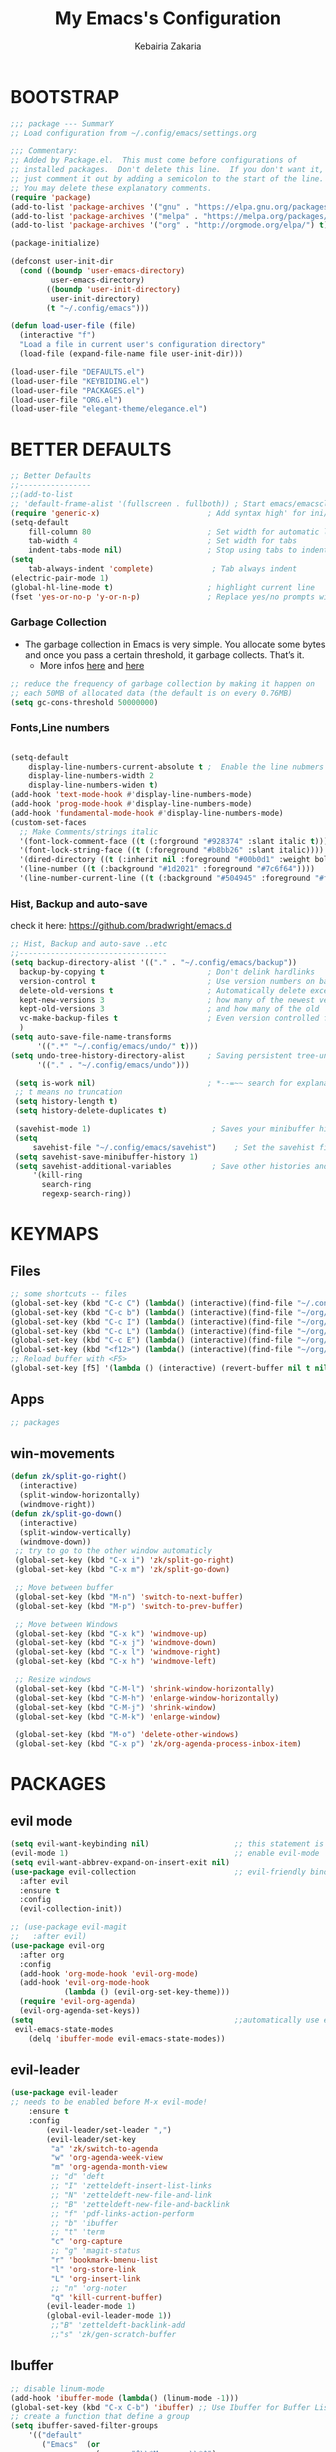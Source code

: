 #+TITLE: My Emacs's Configuration
#+AUTHOR: Kebairia Zakaria
#+STARTUP: overview
#+PROPERTY: header-args :results none
#+ARCHIVE: ~/org/config_archive.org::
* BOOTSTRAP
  :PROPERTIES:
  :header-args: :tangle ~/.config/emacs/init.el
  :header-args: :results none
  :END:
   #+begin_src emacs-lisp
     ;;; package --- SummarY
     ;; Load configuration from ~/.config/emacs/settings.org

     ;;; Commentary:
     ;; Added by Package.el.  This must come before configurations of
     ;; installed packages.  Don't delete this line.  If you don't want it,
     ;; just comment it out by adding a semicolon to the start of the line.
     ;; You may delete these explanatory comments.
     (require 'package)
     (add-to-list 'package-archives '("gnu" . "https://elpa.gnu.org/packages/") t)
     (add-to-list 'package-archives '("melpa" . "https://melpa.org/packages/") t)
     (add-to-list 'package-archives '("org" . "http://orgmode.org/elpa/") t)

     (package-initialize)

     (defconst user-init-dir
       (cond ((boundp 'user-emacs-directory)
              user-emacs-directory)
             ((boundp 'user-init-directory)
              user-init-directory)
             (t "~/.config/emacs")))

     (defun load-user-file (file)
       (interactive "f")
       "Load a file in current user's configuration directory"
       (load-file (expand-file-name file user-init-dir)))

     (load-user-file "DEFAULTS.el")
     (load-user-file "KEYBIDING.el")
     (load-user-file "PACKAGES.el")
     (load-user-file "ORG.el")
     (load-user-file "elegant-theme/elegance.el")
   #+end_src

* BETTER DEFAULTS
  :PROPERTIES:
  :header-args: :tangle ~/.config/emacs/DEFAULTS.el
  :header-args: :results none
  :END:
 #+BEGIN_SRC emacs-lisp
   ;; Better Defaults
   ;;----------------
   ;;(add-to-list
   ;; 'default-frame-alist '(fullscreen . fullboth)) ; Start emacs/emacsclient in fullscreen mode
   (require 'generic-x)                        ; Add syntax high' for ini/conf/batch files
   (setq-default
       fill-column 80                          ; Set width for automatic line breaks
       tab-width 4                             ; Set width for tabs
       indent-tabs-mode nil)                   ; Stop using tabs to indent
   (setq
       tab-always-indent 'complete)             ; Tab always indent
   (electric-pair-mode 1)
   (global-hl-line-mode t)                     ; highlight current line
   (fset 'yes-or-no-p 'y-or-n-p)               ; Replace yes/no prompts with y/n

 #+END_SRC
*** Garbage Collection
    - The garbage collection in Emacs is very simple.
      You allocate some bytes and once you pass a certain threshold, it garbage collects. That’s it.
      - More infos [[https://bling.github.io/blog/2016/01/18/why-are-you-changing-gc-cons-threshold/][here]] and [[https://www.reddit.com/r/emacs/comments/3kqt6e/2_easy_little_known_steps_to_speed_up_emacs_start/][here]]
    #+begin_src emacs-lisp
     ;; reduce the frequency of garbage collection by making it happen on
     ;; each 50MB of allocated data (the default is on every 0.76MB)
     (setq gc-cons-threshold 50000000)
    #+end_src
*** Fonts,Line numbers
    #+BEGIN_SRC emacs-lisp

       (setq-default
           display-line-numbers-current-absolute t ;  Enable the line nubmers
           display-line-numbers-width 2
           display-line-numbers-widen t)
       (add-hook 'text-mode-hook #'display-line-numbers-mode)
       (add-hook 'prog-mode-hook #'display-line-numbers-mode)
       (add-hook 'fundamental-mode-hook #'display-line-numbers-mode)
       (custom-set-faces
         ;; Make Comments/strings italic
         '(font-lock-comment-face ((t (:forground "#928374" :slant italic t))))
         '(font-lock-string-face ((t (:foreground "#b8bb26" :slant italic))))
         '(dired-directory ((t (:inherit nil :foreground "#00b0d1" :weight bold))))
         '(line-number ((t (:background "#1d2021" :foreground "#7c6f64"))))
         '(line-number-current-line ((t (:background "#504945" :foreground "#fe8019")))))

    #+END_SRC
*** Hist, Backup and auto-save
     check it here: [[https://github.com/bradwright/emacs.d]]
    #+BEGIN_SRC emacs-lisp
      ;; Hist, Backup and auto-save ..etc
      ;;---------------------------------
      (setq backup-directory-alist '(("." . "~/.config/emacs/backup"))
        backup-by-copying t                       ; Don't delink hardlinks
        version-control t                         ; Use version numbers on backups
        delete-old-versions t                     ; Automatically delete excess backups
        kept-new-versions 3                       ; how many of the newest versions to keep
        kept-old-versions 3                       ; and how many of the old
        vc-make-backup-files t                    ; Even version controlled files get to be backed up.
        )
      (setq auto-save-file-name-transforms
            '((".*" "~/.config/emacs/undo/" t)))
      (setq undo-tree-history-directory-alist     ; Saving persistent tree-undo to a single directory
            '(("." . "~/.config/emacs/undo")))

       (setq is-work nil)                         ; *--=~~ search for explanations ~~=--*
       ;; t means no truncation
       (setq history-length t)
       (setq history-delete-duplicates t)

       (savehist-mode 1)                           ; Saves your minibuffer histories
       (setq
           savehist-file "~/.config/emacs/savehist")    ; Set the savehist file
       (setq savehist-save-minibuffer-history 1)
       (setq savehist-additional-variables         ; Save other histories and other variables as well
           '(kill-ring
             search-ring
             regexp-search-ring))
    #+END_SRC
     #+end_src
* KEYMAPS
  :PROPERTIES:
  :header-args: :tangle ~/.config/emacs/KEYBIDING.el
  :header-args: :results none
  :END:
** Files
   #+begin_src emacs-lisp
     ;; some shortcuts -- files
     (global-set-key (kbd "C-c C") (lambda() (interactive)(find-file "~/.config/emacs/init.org")))
     (global-set-key (kbd "C-c b") (lambda() (interactive)(find-file "~/org/books.org")))
     (global-set-key (kbd "C-c I") (lambda() (interactive)(find-file "~/org/gtd/inbox.org")))
     (global-set-key (kbd "C-c L") (lambda() (interactive)(find-file "~/org/links.org")))
     (global-set-key (kbd "C-c E") (lambda() (interactive)(find-file "~/org/gtd/emails.org")))
     (global-set-key (kbd "<f12>") (lambda() (interactive)(find-file "~/org/files/org.pdf")))
     ;; Reload buffer with <F5>
     (global-set-key [f5] '(lambda () (interactive) (revert-buffer nil t nil)))
   #+end_src
** Apps
   #+begin_src emacs-lisp
         ;; packages
   #+end_src
** win-movements
   #+begin_src emacs-lisp
       (defun zk/split-go-right()
         (interactive)
         (split-window-horizontally)
         (windmove-right))
       (defun zk/split-go-down()
         (interactive)
         (split-window-vertically)
         (windmove-down))
        ;; try to go to the other window automaticly
        (global-set-key (kbd "C-x i") 'zk/split-go-right)
        (global-set-key (kbd "C-x m") 'zk/split-go-down)

        ;; Move between buffer
        (global-set-key (kbd "M-n") 'switch-to-next-buffer)
        (global-set-key (kbd "M-p") 'switch-to-prev-buffer)

        ;; Move between Windows
        (global-set-key (kbd "C-x k") 'windmove-up)
        (global-set-key (kbd "C-x j") 'windmove-down)
        (global-set-key (kbd "C-x l") 'windmove-right)
        (global-set-key (kbd "C-x h") 'windmove-left)

        ;; Resize windows
        (global-set-key (kbd "C-M-l") 'shrink-window-horizontally)
        (global-set-key (kbd "C-M-h") 'enlarge-window-horizontally)
        (global-set-key (kbd "C-M-j") 'shrink-window)
        (global-set-key (kbd "C-M-k") 'enlarge-window)

        (global-set-key (kbd "M-o") 'delete-other-windows)
        (global-set-key (kbd "C-x p") 'zk/org-agenda-process-inbox-item)
   #+end_src
* PACKAGES
  :PROPERTIES:
  :header-args: :tangle ~/.config/emacs/PACKAGES.el
  :header-args: :results none
  :END:
** COMMENT Theme
   #+BEGIN_SRC emacs-lisp
     (use-package gruvbox-theme
      :init )
      ;; the bellow is used so that emacs will trust the elisp code[the theme]
      ;; in future
     (custom-set-variables
      '(custom-enabled-themes  '(gruvbox-dark-hard))
      '(custom-safe-themes
         '("4cf9ed30ea575fb0ca3cff6ef34b1b87192965245776afa9e9e20c17d115f3fb"
            default)))
   #+END_SRC
** evil mode
#+BEGIN_SRC emacs-lisp
  (setq evil-want-keybinding nil)                   ;; this statement is required to enable evil/evil-colleciton mode
  (evil-mode 1)                                     ;; enable evil-mode
  (setq evil-want-abbrev-expand-on-insert-exit nil)
  (use-package evil-collection                      ;; evil-friendly binding for many modes
    :after evil
    :ensure t
    :config
    (evil-collection-init))

  ;; (use-package evil-magit
  ;;   :after evil)
  (use-package evil-org
    :after org
    :config
    (add-hook 'org-mode-hook 'evil-org-mode)
    (add-hook 'evil-org-mode-hook
              (lambda () (evil-org-set-key-theme)))
    (require 'evil-org-agenda)
    (evil-org-agenda-set-keys))
  (setq                                             ;;automatically use evil for ibuffer and dired
   evil-emacs-state-modes
      (delq 'ibuffer-mode evil-emacs-state-modes))
#+END_SRC
** evil-leader
   #+BEGIN_SRC emacs-lisp
     (use-package evil-leader
     ;; needs to be enabled before M-x evil-mode!
         :ensure t
         :config
             (evil-leader/set-leader ",")
             (evil-leader/set-key
              "a" 'zk/switch-to-agenda
              "w" 'org-agenda-week-view
              "m" 'org-agenda-month-view
              ;; "d" 'deft
              ;; "I" 'zetteldeft-insert-list-links
              ;; "N" 'zetteldeft-new-file-and-link
              ;; "B" 'zetteldeft-new-file-and-backlink
              ;; "f" 'pdf-links-action-perform
              ;; "b" 'ibuffer
              ;; "t" 'term
              "c" 'org-capture
              ;; "g" 'magit-status
              "r" 'bookmark-bmenu-list
              "l" 'org-store-link
              "L" 'org-insert-link
              ;; "n" 'org-noter
              "q" 'kill-current-buffer)
             (evil-leader-mode 1)
             (global-evil-leader-mode 1))
              ;;"B" 'zetteldeft-backlink-add
              ;;"s" 'zk/gen-scratch-buffer
   #+END_SRC
** COMMENT Minions
   #+BEGIN_SRC emacs-lisp
     ;;Use minions to hide all minor modes
     (use-package minions
       :config
       (setq minions-mode-line-lighter ""
             minions-mode-line-delimiters '("" . ""))
       (minions-mode 1))
   #+END_SRC
** Ibuffer
   #+BEGIN_SRC emacs-lisp
     ;; disable linum-mode
     (add-hook 'ibuffer-mode (lambda() (linum-mode -1)))
     (global-set-key (kbd "C-x C-b") 'ibuffer) ;; Use Ibuffer for Buffer List
     ;; create a function that define a group
     (setq ibuffer-saved-filter-groups
         '(("default"
            ("Emacs"  (or
                        (name . "^\\*Messages\\*$")
                        (name . "^\\*scratch\\*$")
            ))
            ("Agenda"  (or
                        (name . "inbox.org")
                        (name . "next.org")
                        (name . "someday.org")
                        (name . "emails.org")
                        (name . "archive.org")
                        (name . "habits.org")
                        (name . "projects.org")
                        (name . "weekly_reviews.org")
                ))

            ("Org"  (name . "^.*org$"))
            ("PDF"  (name . "^.*pdf"))
            ("Python"  (name . "^.*py$"))
            ("Elisp"  (name . "^.*el"))
            ("Web"  (or
                        (name . "^.*html$")
                        (name . "^.*css")
                        (name . "^.*php")
                ))
            ("Dired"  (mode . dired-mode))
          ))
       )

     (add-hook 'ibuffer-mode-hook
      '(lambda ()
         (ibuffer-auto-mode 1)
         (ibuffer-switch-to-saved-filter-groups "default"))) ;; use the group default

   #+END_SRC
** which-key
    Which-key Package show me a helpful menu when i press "C-x" and wait
#+BEGIN_SRC emacs-lisp
   (use-package which-key
    :ensure t
    :config
    (which-key-mode))
#+END_SRC
** ace-window
#+BEGIN_SRC emacs-lisp
  ;; it looks like counsel is a requirement for swiper
  ;; counsel give us a nice looking interface when we use M-x
  (use-package counsel
    :ensure t)
#+END_SRC
#+BEGIN_SRC emacs-lisp
  (global-set-key (kbd "C-x o") 'ace-window)
#+END_SRC
** Swiper
#+BEGIN_SRC emacs-lisp
(use-package swiper
  :ensure t
  :config
  (progn
    (ivy-mode 1)
    (setq ivy-use-virtual-buffers t)
    (global-set-key "\C-s" 'swiper)
    (global-set-key "\M-S" 'counsel-org-goto)
    (global-set-key (kbd "C-c g") 'counsel-git)
    (global-set-key (kbd "M-x") 'counsel-M-x)
    (global-set-key (kbd "C-x C-f") 'counsel-find-file)
    (global-set-key (kbd "<f1> f") 'counsel-describe-function)
    (global-set-key (kbd "<f1> v") 'counsel-describe-variable)
    (global-set-key (kbd "<f1> l") 'counsel-load-library)
    (global-set-key (kbd "<f2> i") 'counsel-info-lookup-symbol)
    (global-set-key (kbd "<f2> u") 'counsel-unicode-char)
    (global-set-key (kbd "C-c j") 'counsel-git-grep)
    (global-set-key (kbd "<f6>") 'ivy-resume)
    (define-key read-expression-map (kbd "C-r") 'counsel-expression-history)
    ))
#+END_SRC
* ORG
  :PROPERTIES:
  :header-args: :tangle ~/.config/emacs/ORG.el
  :header-args: :results none
  :END:
** COMMENT Look & Feel
   #+begin_src emacs-lisp
     (use-package org
       :mode ("\\.org\\'" . org-mode)
       :custom
       (org-src-window-setup 'current-window)
       :custom-face
        (org-done ((t (:strike-through t :weight bold))))
        (org-document-title ((t (:foreground "#00b0d1" :weight bold :height 1.1 ))))
        (org-document-info ((t (:foreground "#00b0d1"  :height 1.0 ))))
        (org-document-info-keyword ((t (:foreground "#928374" :slant italic :height 1.0 ))))
        (org-level-1 ((t (:foreground "#00b0d1" :weight bold))))
        (org-level-2 ((t (:weight bold))))
        (org-level-3 ((t (:weight bold))))
        (org-level-4 ((t (:foreground "tomato" :weight bold))))
        (org-level-5 ((t (:weight bold))))
        (org-level-6 ((t (:weight bold))))
        (org-level-7 ((t (:weight bold))))
        (font-lock-comment-face ((t (:forground "#928374" :slant italic t))))
        (org-date-selected ((t (:foreground "#00b0d1" :weight bold :height 1.1 :underline t))))
        (org-done ((t (:foreground "#16a637" :strike-through t :weight bold))))
        (org-headline-done ((t (:foreground "#16a637" :strike-through t ))))
        (org-date ((t (:foreground "#458588" :underline t))))
        ;;(org-link ((t (:foreground "SpringGreen3" :underline t)))))
        (org-link ((t (:foreground "SeaGreen3" :underline t)))))
     (setq org-fontify-done-headline t
           org-hide-leading-stars t
           org-pretty-entities t
           org-image-actual-width nil
           org-hide-emphasis-markers t
           org-log-into-drawer t
           org-log-done '(time)
           org-log-reschedule '(time)
           org-babel-min-lines-for-block-output 0
           org-deadline-warning-days 0
           org-emphasis-alist
              '(("*" (bold ))
                 ("/" italic)
                 ("_" underline)
                 ("=" (:foreground "brown2" :weight bold))
                 ("~" (:foreground "#928374" :slant italic))
                 ("+" (:strike-through t))))
     ;; When editing a code snippet, use the current window rather than popping open a new one
     (setq org-src-window-setup 'current-window)
     ;;(add-hook 'org-mode-hook 'org-indent-mode)
     ;; Allow setting single tags without the menu
     (setq org-fast-tag-selection-single-key 'expert)
     ;; use '⌄/⌵⤵' instead of '...' in headlines
     (setq org-ellipsis "⤵")
     ;; use '•' instead of '-' in lists
     (font-lock-add-keywords 'org-mode
                        '(("^ *\\([-]\\) "
                           (0 (prog1 ()
                                (compose-region
                                 (match-beginning 1)
                                 (match-end 1) "•"))))))
   #+end_src

** GTD
  #+begin_src emacs-lisp
    (setq org-agenda-directory "~/org/gtd/"
          org-agenda-files '("~/org/gtd" ))                 ;; org-agenda-files

     (setq org-agenda-dim-blocked-tasks nil                ;; Do not dim blocked tasks
           org-agenda-span 'day
           org-agenda-inhibit-startup t              ;; Stop preparing agenda buffers on startup:
           org-agenda-use-tag-inheritance nil              ;; Disable tag inheritance for agendas:
           org-agenda-show-log t
           org-agenda-skip-scheduled-if-done t
           org-agenda-skip-deadline-if-done t
           org-agenda-skip-deadline-prewarning-if-scheduled 'pre-scheduled

           org-agenda-time-grid
           '((daily today require-timed)
            (800 1000 1200 1400 1600 1800 2000)
            "......" "----------------"))
    (setq
        org-agenda-start-on-weekday 0                       ;; Weekday start on Sunday
         org-treat-S-cursor-todo-selection-as-state-change nil;; S-R,S-L skip the note/log info[used when fixing the state]
          org-agenda-tags-column -100                     ;; Set tags far to the right
          org-clock-out-remove-zero-time-clocks t         ;; Sometimes I change tasks I'm clocking quickly - this removes clocked tasks with 0:00 duration
          org-clock-persist t                             ;; Save the running clock and all clock history when exiting Emacs, load it on startup
          org-use-fast-todo-selection t                   ;; from any todo state to any other state; using it keys
         org-agenda-window-setup 'only-window)              ;; Always open my agenda in fullscreen
    (setq org-agenda-prefix-format
      '((agenda . " %i %-12:c%?-12t% s")
        (todo   . " ")
        (tags   . " %i %-12:c")
        (search . " %i %-12:c")))

    (setq org-todo-keywords
      '((sequence "TODO(t)" "NEXT(n)" "HOLD(h)" "|" "DONE(d)")))

    (defun log-todo-next-creation-date (&rest ignore)
      "Log NEXT creation time in the property drawer under the key 'ACTIVATED'"
      (when (and (string= (org-get-todo-state) "NEXT")
                 (not (org-entry-get nil "ACTIVATED")))
        (org-entry-put nil "ACTIVATED" (format-time-string "[%Y-%m-%d]"))))

    (add-hook 'org-after-todo-state-change-hook #'log-todo-next-creation-date)
    (add-hook 'org-agenda-mode-hook                        ;; disable line-number when i open org-agenda view
               (lambda() (display-line-numbers-mode -1)))

    ;; (define-key global-map (kbd "C-c c") 'org-capture)
    ;; (define-key global-map (kbd "C-c a") 'org-agenda)
  #+end_src

*** org agenda
    #+begin_src emacs-lisp
      (setq org-agenda-block-separator 9472)     ; use 'straight line' as a block-agenda divider
      (setq org-agenda-custom-commands
            '(("g" "Get Things Done (GTD)"
               ((agenda ""
                      ((org-agenda-overriding-header "Tasks")
                       (org-agenda-prefix-format "  %i %-12:c [%e] ")

                         (org-agenda-files '("~/org/gtd/next.org"))
                         (org-deadline-warning-days 0)
                         (org-agenda-skip-function
                          '(org-agenda-skip-entry-if 'deadline))
                               ))

                (agenda nil
                        ((org-agenda-overriding-header "Deadlines")
                         (org-agenda-entry-types '(:deadline))
                         (org-agenda-format-date "")
                         (org-deadline-warning-days 7)
                         (org-agenda-prefix-format "  %?-12t% s")
                         (org-agenda-skip-function
                          '(org-agenda-skip-entry-if 'notregexp "\\* NEXT"))))

                (todo "TODO"
                           ((org-agenda-overriding-header "Inbox")
                            (org-agenda-files '("~/org/gtd/inbox.org"))
                            (org-agenda-prefix-format "  %?-12t% s")))

                  ))))
                ;; (tags "CLOSED>=\"<today>\""
                ;;       ((org-agenda-overriding-header "Completed today")
                ;;        (org-agenda-prefix-format "  %?-12t% s")
    #+end_src

*** Habit
    #+BEGIN_SRC emacs-lisp
     (require 'org-habit)
     (add-to-list 'org-modules 'org-habit)
     (setq org-habit-graph-column 48)
     (setq org-habit-show-habits-only-for-today t)
    #+END_SRC

*** refiling
    #+begin_src emacs-lisp
      ;; Refiling [need reading]
      (setq org-refile-use-outline-path 'file
       org-outline-path-complete-in-steps nil)
      (setq org-refile-allow-creating-parent-nodes 'confirm)
      (setq org-refile-targets '(("~/org/gtd/next.org" :level . 0)
                                 ("~/org/links.org" :level . 1)
                                 ("~/org/ideas.org" :level . 1)
                                 ("someday.org" :level . 0)
                                 ("~/org/gtd/projects.org" :maxlevel . 2)))
    #+end_src
** org capture
   #+begin_src emacs-lisp
     (setq org-capture-templates
        `(("i" "Inbox" entry  (file "~/org/gtd/inbox.org")
         ,(concat "* TODO %?\n"
                  "/Entered on/ %U"))))
   #+end_src

** Other Functions
   #+BEGIN_SRC emacs-lisp
     (defun zk/switch-to-agenda ()
          (interactive)
          (org-agenda nil "g"))
     ;; PS: check out the original code from here:
     ;; https://github.com/gjstein/emacs.d/blob/master/config/gs-org.el

     ;;clocking-out changes NEXT to HOLD
     ;;clocking-in changes HOLD to NEXT
     (setq org-clock-in-switch-to-state 'zk/clock-in-to-next)
     (setq org-clock-out-switch-to-state 'zk/clock-out-to-hold)
     (defun zk/clock-in-to-next (kw)
       "Switch a task from TODO to NEXT when clocking in.
        Skips capture tasks, projects, and subprojects.
        Switch projects and subprojects from NEXT back to TODO"
       (when (not (and (boundp 'org-capture-mode) org-capture-mode))
         (cond
          ((and (member (org-get-todo-state) (list "TODO")))
           "NEXT")
          ((and (member (org-get-todo-state) (list "HOLD")))
           "NEXT")
           )))
     (defun zk/clock-out-to-hold (kw)
       (when (not (and (boundp 'org-capture-mode) org-capture-mode))
         (cond
          ((and (member (org-get-todo-state) (list "NEXT")))  "HOLD")
           )))

   #+END_SRC
** todo faces
   #+begin_src emacs-lisp
    (setq org-todo-keywords
      '((sequence "TODO(t)" "NEXT(n)" "HOLD(h)" "|" "DONE(d)" "CANCELED")))
    (setq org-todo-keyword-faces
      '(
        ("TODO" . (:foreground "brown2" :weight bold))
        ("READ" . (:foreground "brown2" :weight bold))

        ("NEXT" . (:foreground "#00b0d1"  :weight bold ))
        ("READING" . (:foreground "#00b0d1"  :weight bold ))

        ("DONE" . (:foreground "#16a637" :weight bold))

        ("HOLD" . (:foreground "orange"  :weight bold))

        ("CANCELED" . (:foreground "gray" :background "red1" :weight bold))
      ))
   #+end_src

* COMMENT Better Defaults
 #+BEGIN_SRC emacs-lisp
   ;; Better Defaults
   ;;----------------
   ;;(add-to-list
   ;; 'default-frame-alist '(fullscreen . fullboth)) ; Start emacs/emacsclient in fullscreen mode
   (require 'generic-x)                        ; Add syntax high' for ini/conf/batch files
   (setq-default
       inhibit-startup-screen t                ; Disable start-up screen
       initial-scratch-message ""              ; Empty the initial *scratch* buffer
       fill-column 80                          ; Set width for automatic line breaks
       tab-width 4                             ; Set width for tabs
       indent-tabs-mode nil                    ; Stop using tabs to indent
       font-lock-maximum-decoration t          ; Supports multiple levels of complexity for highlighting
       ;split-width-threshold nil              ; Disable horizontal window splitting
       sentence-end-double-space nil           ; End a sentence after a dot and a space
       show-trailing-whitespace nil            ; Display trailing whitespaces
       select-enable-clipboard t               ; Merge system's and Emacs' clipboard
       uniquify-buffer-name-style 'forward     ; Uniquify buffer names
       help-window-select t)                   ; Focus new help windows when opened
   (setq
       byte-compile-warnings '(cl-functions)   ; disable cl warning
       dired-listing-switches "-ahBGFv1l  --group-directories-first" ;; set dired-listing-switches
       require-final-newline t                 ; Most UNIX tools work best when there’s a
                                               ;   newline on all files.
       tramp-default-method "ssh"              ; set the default tramp method --> ssh
       tab-always-indent 'complete             ; Tab always indent
       initial-major-mode 'org-mode            ; Major mode for scratch buffer
       large-file-warning-threshold 100000000) ; Warn when opening files bigger than 100MB
   (menu-bar-mode -1)                          ; Disable menu-bar
   (blink-cursor-mode 0)                       ; Disable the cursor blinking
   (scroll-bar-mode 0)                         ; Disable the scroll bar "|"
   (tool-bar-mode 0)                           ; Disable the tool bar (icons)
   (tooltip-mode 0)                            ; Disable the tooltips
   (column-number-mode 1)                      ; Show the column number
   (show-paren-mode 1)                         ; Show paren mode
   (electric-pair-mode 1)
   (global-hl-line-mode t)                     ; highlight current line
   (fset 'yes-or-no-p 'y-or-n-p)               ; Replace yes/no prompts with y/n
   (global-visual-line-mode t)                 ; Enable word-wrapping (fit in the available width of a page)
   (put 'narrow-to-region 'disabled nil)       ; enable narrow to region
   (global-set-key
       (kbd "TAB") 'tab-to-tab-stop)
   (add-hook                                   ; Automatically deletes trailing whitespace
          'write-file-hooks                    ;  after every line when saving a file
          'delete-trailing-whitespace)

   (add-hook 'prog-mode-hook #'rainbow-mode)   ; show color faces
   (add-hook 'org-mode-hook #'rainbow-mode)    ; for modes(prog,org,txt)
   (add-hook 'text-mode-hook #'rainbow-mode)   ;exp #2398f9

 #+END_SRC

